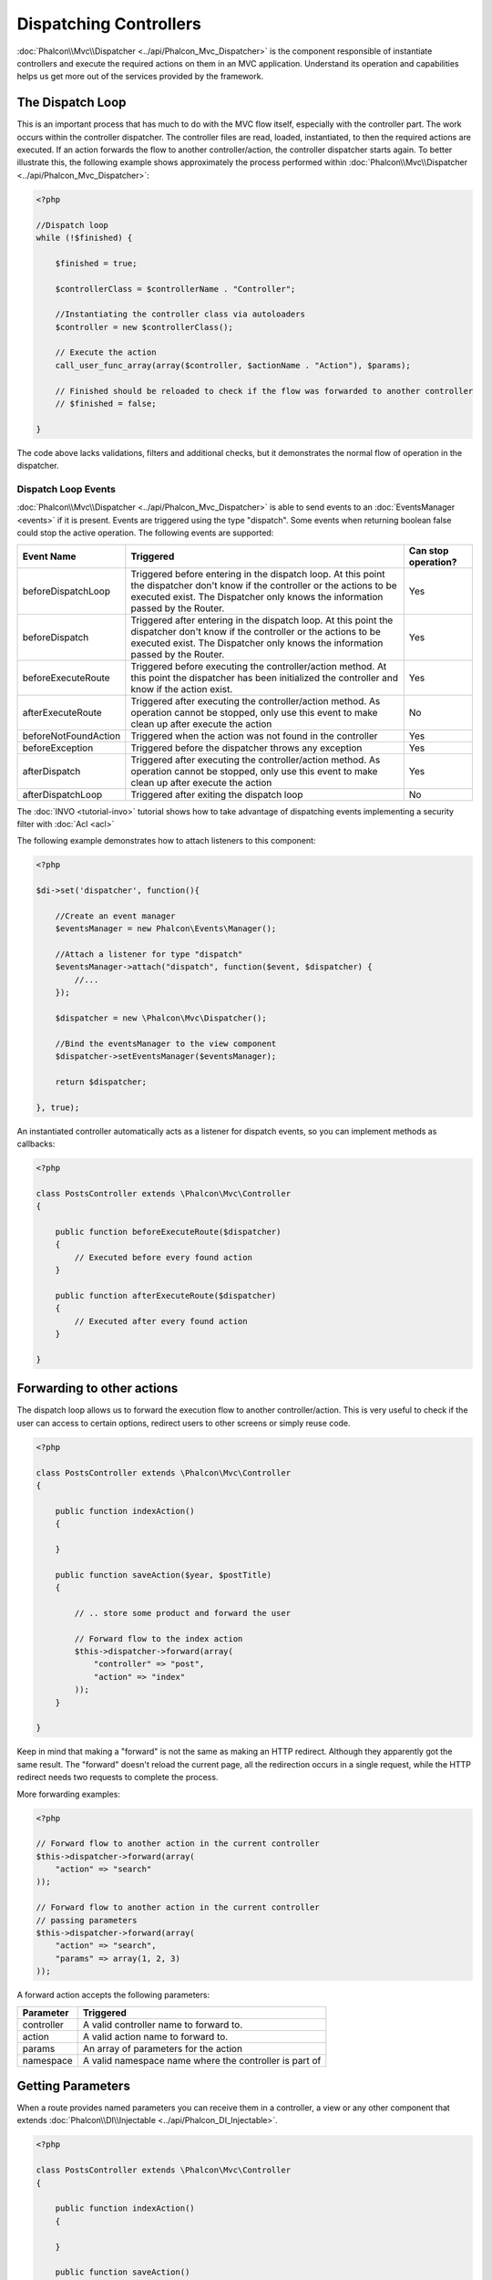 Dispatching Controllers
=======================
:doc:`Phalcon\\Mvc\\Dispatcher <../api/Phalcon_Mvc_Dispatcher>` is the component responsible of instantiate controllers and execute the required actions
on them in an MVC application. Understand its operation and capabilities helps us get more out of the services provided by the framework.

The Dispatch Loop
-----------------
This is an important process that has much to do with the MVC flow itself, especially with the controller part. The work occurs within the controller
dispatcher. The controller files are read, loaded, instantiated, to then the required actions are executed. If an action forwards the flow to another
controller/action, the controller dispatcher starts again. To better illustrate this, the following example shows approximately the process performed
within :doc:`Phalcon\\Mvc\\Dispatcher <../api/Phalcon_Mvc_Dispatcher>`:

.. code-block:: php

    <?php

    //Dispatch loop
    while (!$finished) {

        $finished = true;

        $controllerClass = $controllerName . "Controller";

        //Instantiating the controller class via autoloaders
        $controller = new $controllerClass();

        // Execute the action
        call_user_func_array(array($controller, $actionName . "Action"), $params);

        // Finished should be reloaded to check if the flow was forwarded to another controller
        // $finished = false;

    }

The code above lacks validations, filters and additional checks, but it demonstrates the normal flow of operation in the dispatcher.

Dispatch Loop Events
^^^^^^^^^^^^^^^^^^^^
:doc:`Phalcon\\Mvc\\Dispatcher <../api/Phalcon_Mvc_Dispatcher>` is able to send events to an :doc:`EventsManager <events>` if it is present. Events are triggered using the type "dispatch". Some events when returning boolean false could stop the active operation. The following events are supported:

+----------------------+----------------------------------------------------------------------------------------------------------------------------------------------------------------------------------------------------------------+---------------------+
| Event Name           | Triggered                                                                                                                                                                                                      | Can stop operation? |
+======================+================================================================================================================================================================================================================+=====================+
| beforeDispatchLoop   | Triggered before entering in the dispatch loop. At this point the dispatcher don't know if the controller or the actions to be executed exist. The Dispatcher only knows the information passed by the Router. | Yes                 |
+----------------------+----------------------------------------------------------------------------------------------------------------------------------------------------------------------------------------------------------------+---------------------+
| beforeDispatch       | Triggered after entering in the dispatch loop. At this point the dispatcher don't know if the controller or the actions to be executed exist. The Dispatcher only knows the information passed by the Router.  | Yes                 |
+----------------------+----------------------------------------------------------------------------------------------------------------------------------------------------------------------------------------------------------------+---------------------+
| beforeExecuteRoute   | Triggered before executing the controller/action method. At this point the dispatcher has been initialized the controller and know if the action exist.                                                        | Yes                 |
+----------------------+----------------------------------------------------------------------------------------------------------------------------------------------------------------------------------------------------------------+---------------------+
| afterExecuteRoute    | Triggered after executing the controller/action method. As operation cannot be stopped, only use this event to make clean up after execute the action                                                          | No                  |
+----------------------+----------------------------------------------------------------------------------------------------------------------------------------------------------------------------------------------------------------+---------------------+
| beforeNotFoundAction | Triggered when the action was not found in the controller                                                                                                                                                      | Yes                 |
+----------------------+----------------------------------------------------------------------------------------------------------------------------------------------------------------------------------------------------------------+---------------------+
| beforeException      | Triggered before the dispatcher throws any exception                                                                                                                                                           | Yes                 |
+----------------------+----------------------------------------------------------------------------------------------------------------------------------------------------------------------------------------------------------------+---------------------+
| afterDispatch        | Triggered after executing the controller/action method. As operation cannot be stopped, only use this event to make clean up after execute the action                                                          | Yes                 |
+----------------------+----------------------------------------------------------------------------------------------------------------------------------------------------------------------------------------------------------------+---------------------+
| afterDispatchLoop    | Triggered after exiting the dispatch loop                                                                                                                                                                      | No                  |
+----------------------+----------------------------------------------------------------------------------------------------------------------------------------------------------------------------------------------------------------+---------------------+

The :doc:`INVO <tutorial-invo>` tutorial shows how to take advantage of dispatching events implementing a security filter with :doc:`Acl <acl>`

The following example demonstrates how to attach listeners to this component:

.. code-block:: php

    <?php

    $di->set('dispatcher', function(){

        //Create an event manager
        $eventsManager = new Phalcon\Events\Manager();

        //Attach a listener for type "dispatch"
        $eventsManager->attach("dispatch", function($event, $dispatcher) {
            //...
        });

        $dispatcher = new \Phalcon\Mvc\Dispatcher();

        //Bind the eventsManager to the view component
        $dispatcher->setEventsManager($eventsManager);

        return $dispatcher;

    }, true);

An instantiated controller automatically acts as a listener for dispatch events, so you can implement methods as callbacks:

.. code-block:: php

    <?php

    class PostsController extends \Phalcon\Mvc\Controller
    {

        public function beforeExecuteRoute($dispatcher)
        {
            // Executed before every found action
        }

        public function afterExecuteRoute($dispatcher)
        {
            // Executed after every found action
        }

    }

Forwarding to other actions
---------------------------
The dispatch loop allows us to forward the execution flow to another controller/action. This is very useful to check if the user can
access to certain options, redirect users to other screens or simply reuse code.

.. code-block:: php

    <?php

    class PostsController extends \Phalcon\Mvc\Controller
    {

        public function indexAction()
        {

        }

        public function saveAction($year, $postTitle)
        {

            // .. store some product and forward the user

            // Forward flow to the index action
            $this->dispatcher->forward(array(
                "controller" => "post",
                "action" => "index"
            ));
        }

    }

Keep in mind that making a "forward" is not the same as making an HTTP redirect. Although they apparently got the same result.
The "forward" doesn't reload the current page, all the redirection occurs in a single request, while the HTTP redirect needs two requests
to complete the process.

More forwarding examples:

.. code-block:: php

    <?php

    // Forward flow to another action in the current controller
    $this->dispatcher->forward(array(
        "action" => "search"
    ));

    // Forward flow to another action in the current controller
    // passing parameters
    $this->dispatcher->forward(array(
        "action" => "search",
        "params" => array(1, 2, 3)
    ));


A forward action accepts the following parameters:

+----------------+--------------------------------------------------------+
| Parameter      | Triggered                                              |
+================+========================================================+
| controller     | A valid controller name to forward to.                 |
+----------------+--------------------------------------------------------+
| action         | A valid action name to forward to.                     |
+----------------+--------------------------------------------------------+
| params         | An array of parameters for the action                  |
+----------------+--------------------------------------------------------+
| namespace      | A valid namespace name where the controller is part of |
+----------------+--------------------------------------------------------+

Getting Parameters
------------------
When a route provides named parameters you can receive them in a controller, a view or any other component that extends
:doc:`Phalcon\\DI\\Injectable <../api/Phalcon_DI_Injectable>`.

.. code-block:: php

    <?php

    class PostsController extends \Phalcon\Mvc\Controller
    {

        public function indexAction()
        {

        }

        public function saveAction()
        {

            // Get the post's title passed in the URL as parameter
            $title = $this->dispatcher->getParam("title");

            // Get the post's year passed in the URL as parameter
            // also filtering it
            $year = $this->dispatcher->getParam("year", "int");
        }

    }

Handling Not-Found Exceptions
-----------------------------
Using the :doc:`EventsManager <events>` it's possible to insert a hook point before the dispatcher throws an exception when a controller/action wasn't found.

.. code-block:: php

    <?php

    $di->setShared('dispatcher', function() {

        //Create/Get an EventManager
        $eventsManager = new Phalcon\Events\Manager();

        //Attach a listener
        $eventsManager->attach("dispatch", function($event, $dispatcher, $exception) {

            //The controller exists but the action not
            if ($event->getType() == 'beforeNotFoundAction') {
                $dispatcher->forward(array(
                    'controller' => 'index',
                    'action' => 'show404'
                ));
                return false;
            }

            //Alternative way, controller or action doesn't exist
            if ($event->getType() == 'beforeException') {
                switch ($exception->getCode()) {
                    case Phalcon\Dispatcher::EXCEPTION_HANDLER_NOT_FOUND:
                    case Phalcon\Dispatcher::EXCEPTION_ACTION_NOT_FOUND:
                        $dispatcher->forward(array(
                            'controller' => 'index',
                            'action' => 'show404'
                        ));
                        return false;
                }
            }
        });

        $dispatcher = new Phalcon\Mvc\Dispatcher();

        //Bind the EventsManager to the dispatcher
        $dispatcher->setEventsManager($eventsManager);

        return $dispatcher;

    }, true);

Implementing your own Dispatcher
--------------------------------
The :doc:`Phalcon\\Mvc\\DispatcherInterface <../api/Phalcon_Mvc_DispatcherInterface>` interface must be implemented to create your own dispatcher
replacing the one provided by Phalcon.
